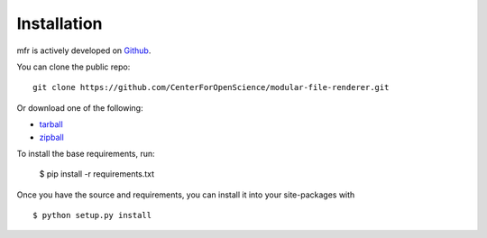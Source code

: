 .. _install:

Installation
============

mfr is actively developed on Github_.

You can clone the public repo: ::

    git clone https://github.com/CenterForOpenScience/modular-file-renderer.git

Or download one of the following:

* tarball_
* zipball_

To install the base requirements, run:

    $ pip install -r requirements.txt

Once you have the source and requirements, you can install it into your site-packages with ::

    $ python setup.py install

.. _Github: https://github.com/CenterForOpenScience/modular-file-renderer
.. _tarball: https://github.com/CenterForOpenScience/modular-file-renderer/tarball/master
.. _zipball: https://github.com/CenterForOpenScience/modular-file-renderer/zipball/master
